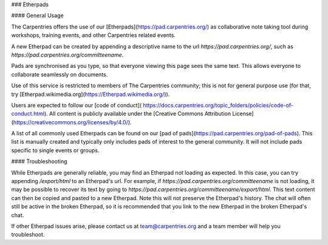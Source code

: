 ### Etherpads

#### General Usage

The Carpentries offers the use of our [Etherpads](https://pad.carpentries.org/) as collaborative note taking tool during workshops, training events, and other Carpentries related events.

A new Etherpad can be created by appending a descriptive name to the url `https://pad.carpentries.org/`, such as `https://pad.carpentries.org/committeename`.

Pads are synchronised as you type, so that everyone viewing this page sees the same text. This allows everyone to collaborate seamlessly on documents.

Use of this service is restricted to members of The Carpentries community; this is not for general purpose use (for that, try [Etherpad.wikimedia.org](https://Etherpad.wikimedia.org/)).

Users are expected to follow our [code of conduct]( https://docs.carpentries.org/topic_folders/policies/code-of-conduct.html).  All content is publicly available under the [Creative Commons Attribution License](https://creativecommons.org/licenses/by/4.0/).

A list of all commonly used Etherpads can be found on our [pad of pads](https://pad.carpentries.org/pad-of-pads). This list is manually created and typically only includes pads of interest to the general community.  It will not include pads specific to single events or groups.

#### Troubleshooting

While Etherpads are generally reliable, you may find an Etherpad not loading as expected.  In this case, you can try appending `/export/html` to an Etherpad's url.  For example, if `https://pad.carpentries.org/committeename` is not loading, it may be possible to recover its text by going to `https://pad.carpentries.org/committeename/export/html`. This text content can then be copied and pasted to a new Etherpad. Note this will not preserve the Etherpad's history.  The chat will often still be active in the broken Etherpad, so it is recommended that you link to the new Etherpad in the broken Etherpad's chat.

If other Etherpad issues arise, please contact us at team@carpentries.org and a team member will help you troubleshoot.
